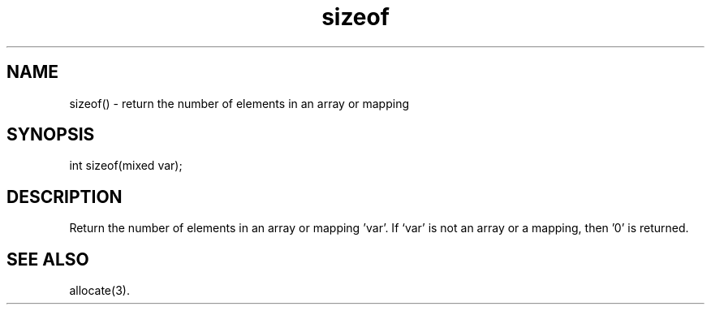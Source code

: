 .\"return the number of elements in an array or mapping
.TH sizeof 3

.SH NAME
sizeof() - return the number of elements in an array or mapping

.SH SYNOPSIS
int sizeof(mixed var);

.SH DESCRIPTION
Return the number of elements in an array or mapping 'var'.  If `var' is
not an array or a mapping, then '0' is returned.

.SH SEE ALSO
allocate(3).
